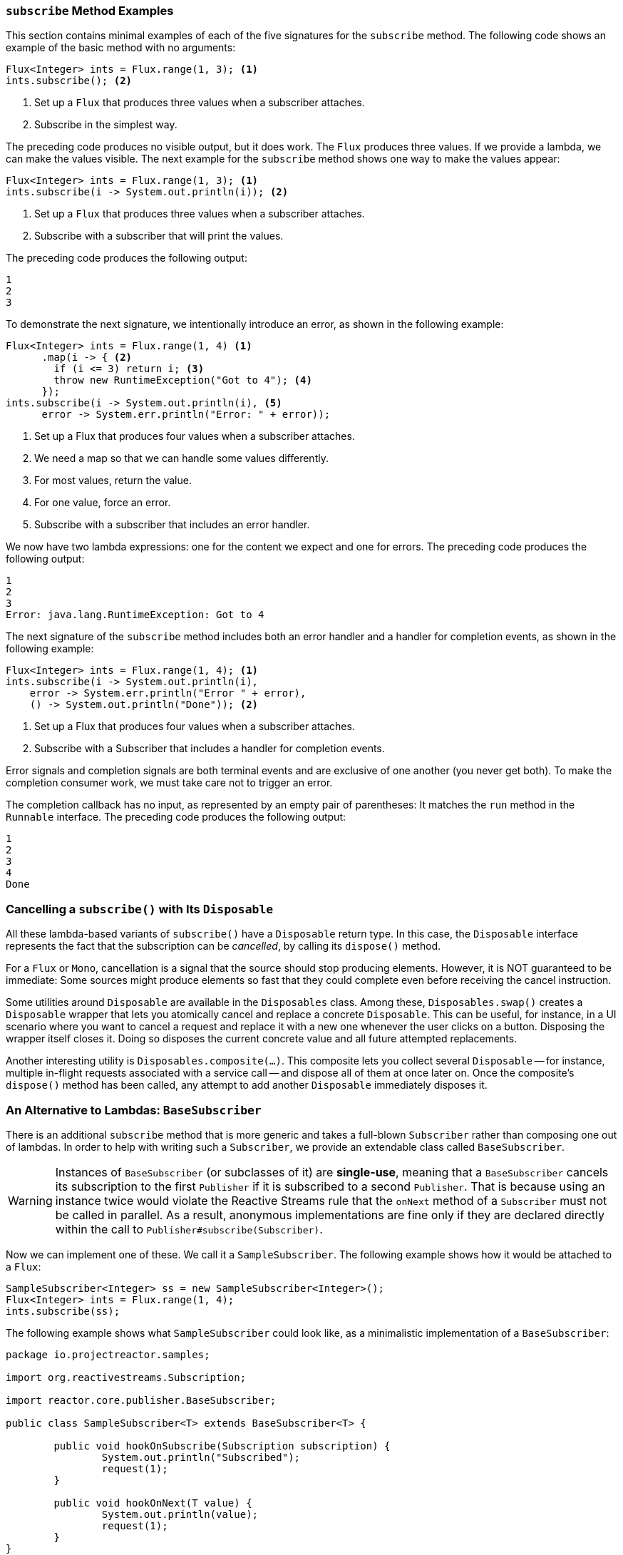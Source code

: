 === `subscribe` Method Examples

This section contains minimal examples of each of the five signatures for the `subscribe`
method. The following code shows an example of the basic method with no arguments:

====
[source,java]
----
Flux<Integer> ints = Flux.range(1, 3); <1>
ints.subscribe(); <2>
----
<1> Set up a `Flux` that produces three values when a subscriber attaches.
<2> Subscribe in the simplest way.
====

The preceding code produces no visible output, but it does work. The `Flux` produces
three values. If we provide a lambda, we can make the values visible. The next example
for the `subscribe` method shows one way to make the values appear:

====
[source,java]
----
Flux<Integer> ints = Flux.range(1, 3); <1>
ints.subscribe(i -> System.out.println(i)); <2>
----
<1> Set up a `Flux` that produces three values when a subscriber attaches.
<2> Subscribe with a subscriber that will print the values.
====

The preceding code produces the following output:

====
[source]
----
1
2
3
----
====

To demonstrate the next signature, we intentionally introduce an error, as
shown in the following example:

====
[source, java]
----
Flux<Integer> ints = Flux.range(1, 4) <1>
      .map(i -> { <2>
        if (i <= 3) return i; <3>
        throw new RuntimeException("Got to 4"); <4>
      });
ints.subscribe(i -> System.out.println(i), <5>
      error -> System.err.println("Error: " + error));
----
<1> Set up a Flux that produces four values when a subscriber attaches.
<2> We need a map so that we can handle some values differently.
<3> For most values, return the value.
<4> For one value, force an error.
<5> Subscribe with a subscriber that includes an error handler.
====

We now have two lambda expressions: one for the content we expect and one for
errors. The preceding code produces the following output:

====
[source]
----
1
2
3
Error: java.lang.RuntimeException: Got to 4
----
====

The next signature of the `subscribe` method includes both an error handler and
a handler for completion events, as shown in the following example:

====
[source,java]
----
Flux<Integer> ints = Flux.range(1, 4); <1>
ints.subscribe(i -> System.out.println(i),
    error -> System.err.println("Error " + error),
    () -> System.out.println("Done")); <2>
----
<1> Set up a Flux that produces four values when a subscriber attaches.
<2> Subscribe with a Subscriber that includes a handler for completion events.
====

Error signals and completion signals are both terminal events and are exclusive of one
another (you never get both). To make the completion consumer work, we must take care not
to trigger an error.

The completion callback has no input, as represented by an empty pair of
parentheses: It matches the `run` method in the `Runnable` interface. The preceding code
produces the following output:

====
[source]
----
1
2
3
4
Done
----
====

=== Cancelling a `subscribe()` with Its `Disposable`

All these lambda-based variants of `subscribe()` have a `Disposable` return type.
In this case, the `Disposable` interface represents the fact that the subscription
can be _cancelled_, by calling its `dispose()` method.

For a `Flux` or `Mono`, cancellation is a signal that the source should stop
producing elements. However, it is NOT guaranteed to be immediate: Some sources
might produce elements so fast that they could complete even before receiving the
cancel instruction.

Some utilities around `Disposable` are available in the `Disposables` class.
Among these, `Disposables.swap()` creates a `Disposable` wrapper that lets
you atomically cancel and replace a concrete `Disposable`. This can be useful,
for instance, in a UI scenario where you want to cancel a request and replace it
with a new one whenever the user clicks on a button. Disposing the wrapper itself
closes it. Doing so disposes the current concrete value and all future attempted replacements.

Another interesting utility is `Disposables.composite(...)`. This composite
lets you collect several `Disposable` -- for instance, multiple in-flight requests
associated with a service call -- and dispose all of them at once later on.
Once the composite's `dispose()` method has been called, any attempt to add
another `Disposable` immediately disposes it.

=== An Alternative to Lambdas: `BaseSubscriber`

There is an additional `subscribe` method that is more generic and takes a full-blown
`Subscriber` rather than composing one out of lambdas. In order to help with writing
such a `Subscriber`, we provide an extendable class called `BaseSubscriber`.

WARNING: Instances of `BaseSubscriber` (or subclasses of it) are *single-use*,
meaning that a `BaseSubscriber` cancels its subscription to the first `Publisher` if it
is subscribed to a second `Publisher`.
That is because using an instance twice would violate the Reactive Streams rule that
the `onNext` method of a `Subscriber` must not be called in parallel.
As a result, anonymous implementations are fine only if they are declared directly within
the call to `Publisher#subscribe(Subscriber)`.

Now we can implement one of these. We call it a `SampleSubscriber`. The following
example shows how it would be attached to a `Flux`:

====
[source,java]
----
SampleSubscriber<Integer> ss = new SampleSubscriber<Integer>();
Flux<Integer> ints = Flux.range(1, 4);
ints.subscribe(ss);
----
====

The following example shows what `SampleSubscriber` could look like, as a minimalistic
implementation of a `BaseSubscriber`:

====
[source,java]
----
package io.projectreactor.samples;

import org.reactivestreams.Subscription;

import reactor.core.publisher.BaseSubscriber;

public class SampleSubscriber<T> extends BaseSubscriber<T> {

	public void hookOnSubscribe(Subscription subscription) {
		System.out.println("Subscribed");
		request(1);
	}

	public void hookOnNext(T value) {
		System.out.println(value);
		request(1);
	}
}
----
====

The `SampleSubscriber` class extends `BaseSubscriber`, which is the recommended abstract
class for user-defined `Subscribers` in Reactor. The class offers hooks that can be
overridden to tune the subscriber's behavior. By default, it triggers an unbounded
request and behaves exactly as `subscribe()`. However, extending `BaseSubscriber` is
much more useful when you want a custom request amount.

For a custom request amount, the bare minimum is to implement `hookOnSubscribe(Subscription subscription)`
and `hookOnNext(T value)`, as we did. In our case, the `hookOnSubscribe` method
prints a statement to standard out and makes the first request. Then the `hookOnNext`
method prints a statement and performs additional requests, one request
at a time.

The `SampleSubscriber` class produces the following output:

====
[source]
----
Subscribed
1
2
3
4
----
====

`BaseSubscriber` also offers a `requestUnbounded()` method to switch to unbounded mode
(equivalent to `request(Long.MAX_VALUE)`), as well as a `cancel()` method.

It also has additional hooks: `hookOnComplete`, `hookOnError`, `hookOnCancel`, and `hookFinally`
(which is always called when the sequence terminates, with the type of termination passed
in as a `SignalType` parameter)

NOTE: You almost certainly want to implement the `hookOnError`, `hookOnCancel`, and
`hookOnComplete` methods. You may also want to implement the `hookFinally` method.
`SampleSubscriber` is the absolute minimum implementation of a `Subscriber` _that performs
bounded requests_.
